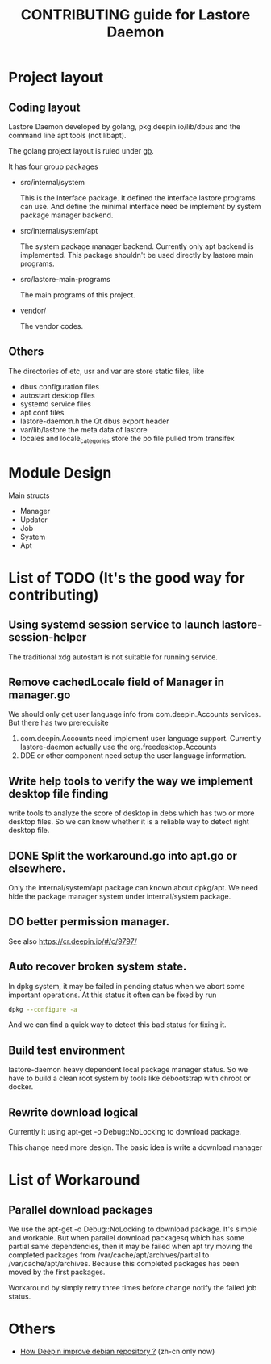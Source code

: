 #+TITLE: CONTRIBUTING guide for Lastore Daemon

* Project layout

** Coding layout
Lastore Daemon developed by golang, pkg.deepin.io/lib/dbus and
the command line apt tools (not libapt).

The golang project layout is ruled under [[https://getgb.io/][gb]].

It has four group packages

- src/internal/system

  This is the Interface package. It defined the interface lastore
  programs can use. And define the minimal interface need be implement
  by system package manager backend.

- src/internal/system/apt

  The system package manager backend.
  Currently only apt backend is implemented.
  This package shouldn't be used directly by lastore main programs.

- src/lastore-main-programs

  The main programs of this project.

- vendor/

  The vendor codes.

** Others
  The directories of etc, usr and var are store static files, like
- dbus configuration files
- autostart desktop files
- systemd service files
- apt conf files
- lastore-daemon.h the Qt dbus export header
- var/lib/lastore the meta data of lastore
- locales and locale_categories store the po file pulled from transifex


* Module Design

Main structs
- Manager
- Updater
- Job
- System
- Apt

* List of TODO (It's the good way for contributing)

** Using systemd session service to launch lastore-session-helper
The traditional xdg autostart is not suitable for running service.

** Remove cachedLocale field of Manager in manager.go
We should only get user language info from com.deepin.Accounts services.
But there has two prerequisite
1. com.deepin.Accounts need implement user language support. Currently
   lastore-daemon actually use the org.freedesktop.Accounts
2. DDE or other component need setup the user language information.

** Write help tools to verify the way we implement desktop file finding
write tools to analyze the score of desktop in debs
which has two or more desktop files.
So we can know whether it is a reliable way to detect right desktop file.

** DONE Split the workaround.go into apt.go or elsewhere.
Only the internal/system/apt package can known about dpkg/apt.
We need hide the package manager system under internal/system package.

** DO better permission manager.
See also https://cr.deepin.io/#/c/9797/

** Auto recover broken system state.
In dpkg system, it may be failed in pending status when we abort some
important operations. At this status it often can be fixed by run
#+begin_src sh
dpkg --configure -a
#+end_src

And we can find a quick way to detect this bad status for fixing it.

** Build test environment
lastore-daemon heavy dependent local package manager status.
So we have to build a clean root system by tools like debootstrap with
chroot or docker.

** Rewrite download logical
Currently it using apt-get -o Debug::NoLocking to download package.

This change need more design.
The basic idea is write a download manager

* List of Workaround
** Parallel download packages
We use the apt-get -o Debug::NoLocking to download package.
It's simple and workable. But when parallel download packagesq
which has some partial same dependencies, then it may be failed
when apt try moving the completed packages from /var/cache/apt/archives/partial
to /var/cache/apt/archives.  Because this completed packages has been
moved by the first packages.

Workaround by simply retry three times before change notify the failed job status.

* Others
- [[./deepin_repository.org][How Deepin improve debian repository ?]] (zh-cn only now)

